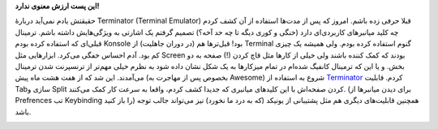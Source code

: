 .. title: ترمیناتور، آخر‌الزمان ترمینال‌ها 
.. date: 2012/6/20 9:34:13

**این پست ارزش معنوی ندارد‌!**

حقیقتش یادم نمی‌آید دربارهٔ Terminator (Terminal Emulator)‎ قبلا حرفی
زده باشم‌. امروز که پس از مدت‌ها استفاده از آن کشف کردم چه کلید
میانبر‌های کاربردی‌ای دارد (خنگی و کوری دیگه تا چه حد آخه؟) تصمیم گرفتم
یک اشارتی به ویژگی‌هایش داشته باشم‌. ترمینال قبلی‌ای که استفاده کرده
بودم Konsole بود‌! قبل‌تر‌ها هم (در دوران جاهلیت‌) از Terminal گنوم
استفاده کرده بودم‌. ولی همیشه یک چیزی کم بود‌. آدم احساس خفگی می‌کرد‌.
ابزار‌هایی مثل Screen بودند که کمک کننده باشند ولی خیلی از کار‌ها مثل
قاچ کردن (!) صفحه به دو بخش. و یا این که ترمینال کانفیگ شده‌ام در تمام
میز‌کار‌ها به یک شکل نشان داده شود‌ به نظرم خیلی مهم‌تر از ترنسپرنت شدن
ترمینال می‌آمدند‌. این شد که از هفت هشت ماه پیش (بخصوص پس از مهاجرت به
Awesome) شروع به استفاده از
`Terminator <http://software.jessies.org/terminator/>`__ کردم‌. قابلیت
Tabسازی و Split کردن صفحه‌اش با این کلید‌های میانبری که جدیدا کشف کردم‌،
واقعا به سرعت کار کمک می‌کنند‌. (برای دیدن میانبر‌ها از Prefrences تب
Keybinding را باز کنید) همچنین قابلیت‌های دیگری هم مثل پشتیبانی از
یونیکد (که به درد ما نخورد) نیز می‌تواند جالب توجه باشد‌.

|نمونه‌ای از کار با Terminator|

.. |نمونه‌ای از کار با Terminator| image:: http://dl.dropbox.com/u/25017694/Blog-photos/Terminator.png
